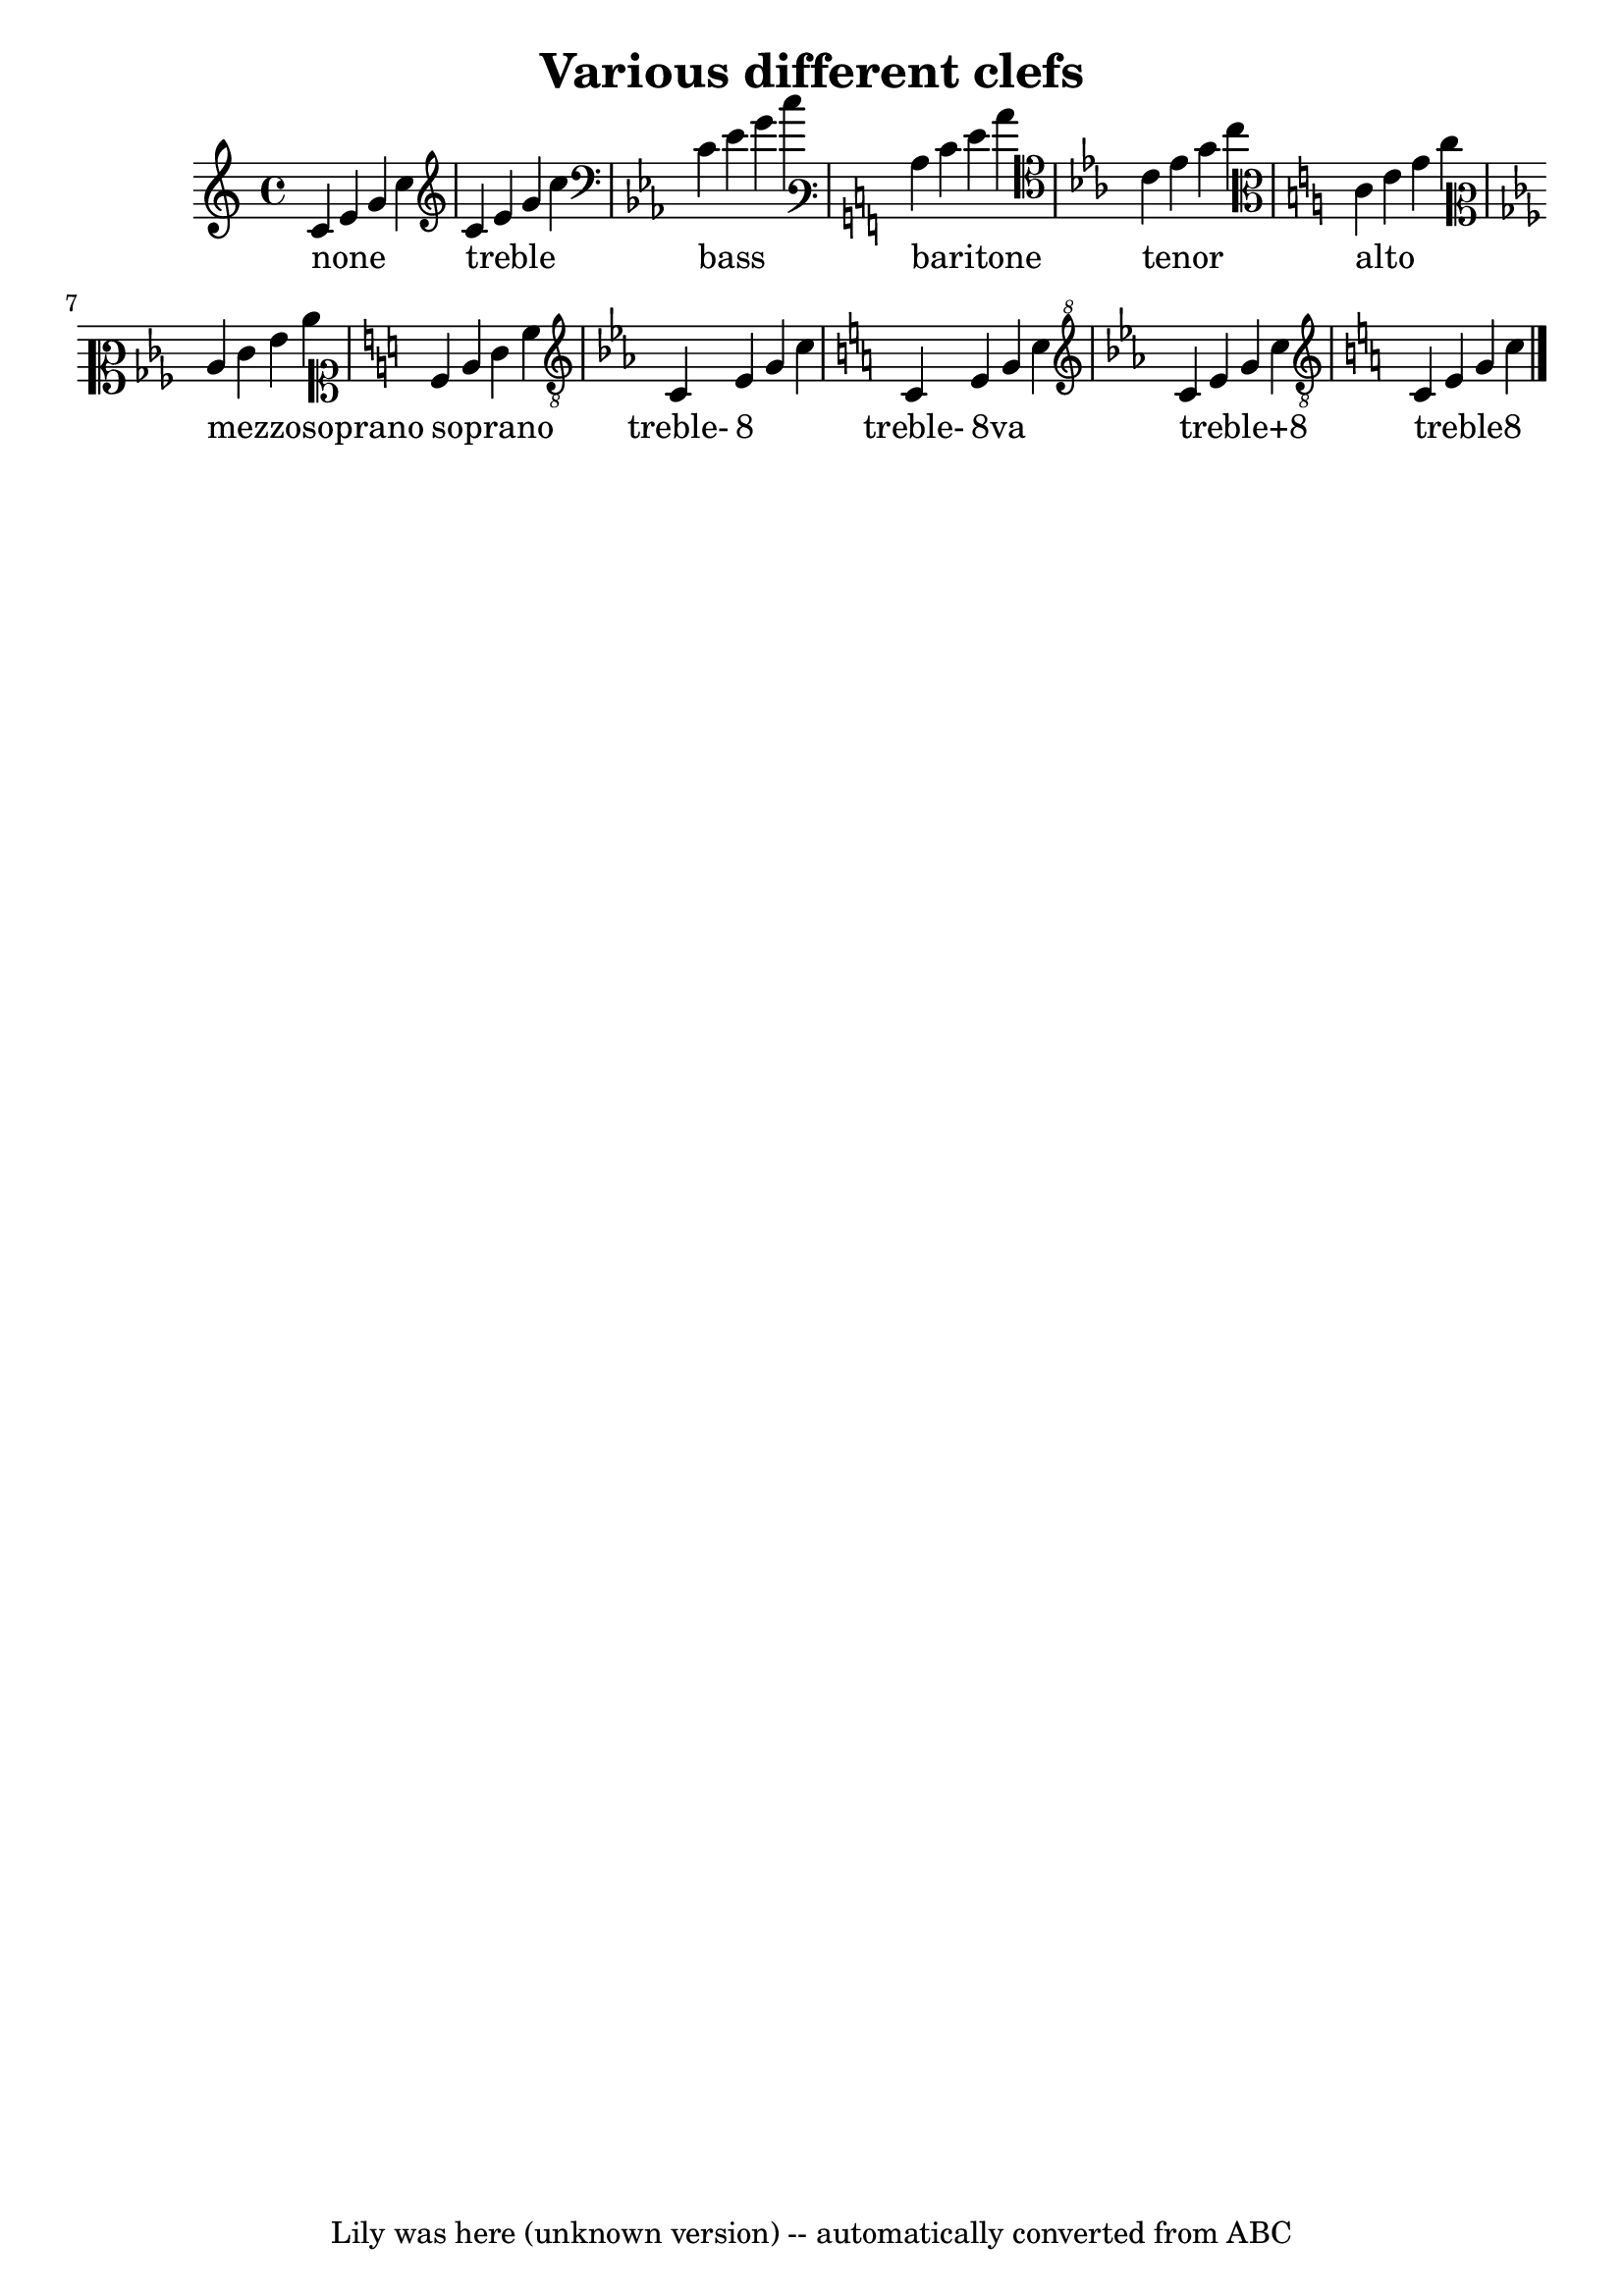 \version "2.7.40"
\header {
	crossRefNumber = "1"
	footnotes = ""
	tagline = "Lily was here (unknown version) -- automatically converted from ABC"
	title = "Various different clefs"
}
wordsdefaultVA = \lyricmode {
none _  _  _  | treble _  _  _  | bass _  _  _  | 
baritone _  _  _  | tenor _  _  _  | alto _  _  _  |  
mezzosoprano _ _ _ | soprano _ _ _ | treble- "8" _ _ |   
treble- "8va" _ _ | "treble+8" _ _ _ | "treble8" _ _ _ |   
}
voicedefault =  {
\set Score.defaultBarType = ""

  c'4    e'4    g'4    c''4    \bar "|" \key c \major \clef "treble"
 c'4    e'4    g'4    c''4    \bar "|" \key c \minor \clef "bass"
 c'4    ees'4    g'4    c''4    \bar "|"   \key c \major \clef "varbaritone"
 c'4    e'4    g'4    c''4    \bar "|" \key c \minor \clef "tenor"
 c'4    ees'4    g'4    c''4  \bar "|" \key c \major \clef "alto"
 c'4    e'4    g'4    c''4    \bar "|"   \key c \minor \clef "mezzosoprano"
 c'4    ees'4    g'4    c''4    \bar "|" \key c \major \clef "soprano"
 c'4    e'4    g'4    c''4    \bar "|" \key c \minor \clef "treble_8"
 c4    ees4    g4    c'4    \bar "|"   \key c \major \clef "treble_8"
 c4    e4    g4    c'4    \bar "|" \key c \minor \clef "treble^8"
 c''4    ees''4    g''4    c'''4    \bar "|" \key c \major \clef "treble_8"
 c4    e4    g4    c'4    \bar "|."   
}

\score{
    <<

	\context Staff="default"
	{
	    \voicedefault 
	}

	\addlyrics {
 \wordsdefaultVA } 
    >>
	\layout {
	}
	\midi {}
}
